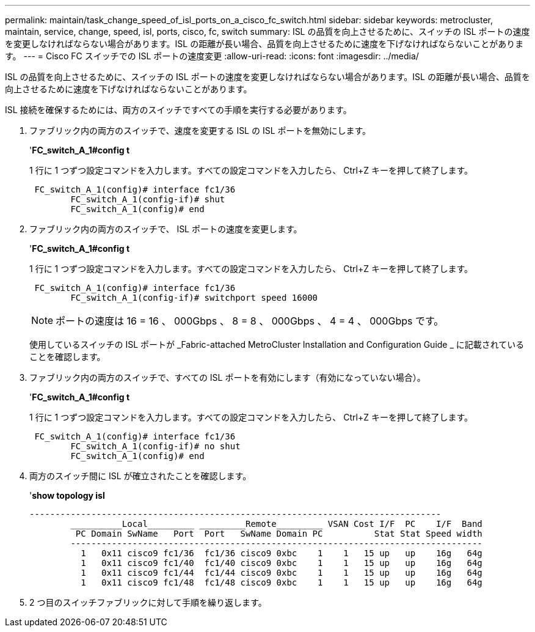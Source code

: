 ---
permalink: maintain/task_change_speed_of_isl_ports_on_a_cisco_fc_switch.html 
sidebar: sidebar 
keywords: metrocluster, maintain, service, change, speed, isl, ports, cisco, fc, switch 
summary: ISL の品質を向上させるために、スイッチの ISL ポートの速度を変更しなければならない場合があります。ISL の距離が長い場合、品質を向上させるために速度を下げなければならないことがあります。 
---
= Cisco FC スイッチでの ISL ポートの速度変更
:allow-uri-read: 
:icons: font
:imagesdir: ../media/


[role="lead"]
ISL の品質を向上させるために、スイッチの ISL ポートの速度を変更しなければならない場合があります。ISL の距離が長い場合、品質を向上させるために速度を下げなければならないことがあります。

ISL 接続を確保するためには、両方のスイッチですべての手順を実行する必要があります。

. ファブリック内の両方のスイッチで、速度を変更する ISL の ISL ポートを無効にします。
+
'*FC_switch_A_1#config t*

+
1 行に 1 つずつ設定コマンドを入力します。すべての設定コマンドを入力したら、 Ctrl+Z キーを押して終了します。

+
[listing]
----

 FC_switch_A_1(config)# interface fc1/36
	FC_switch_A_1(config-if)# shut
	FC_switch_A_1(config)# end
----
. ファブリック内の両方のスイッチで、 ISL ポートの速度を変更します。
+
'*FC_switch_A_1#config t*

+
1 行に 1 つずつ設定コマンドを入力します。すべての設定コマンドを入力したら、 Ctrl+Z キーを押して終了します。

+
[listing]
----

 FC_switch_A_1(config)# interface fc1/36
	FC_switch_A_1(config-if)# switchport speed 16000
----
+

NOTE: ポートの速度は 16 = 16 、 000Gbps 、 8 = 8 、 000Gbps 、 4 = 4 、 000Gbps です。

+
使用しているスイッチの ISL ポートが _Fabric-attached MetroCluster Installation and Configuration Guide _ に記載されていることを確認します。

. ファブリック内の両方のスイッチで、すべての ISL ポートを有効にします（有効になっていない場合）。
+
'*FC_switch_A_1#config t*

+
1 行に 1 つずつ設定コマンドを入力します。すべての設定コマンドを入力したら、 Ctrl+Z キーを押して終了します。

+
[listing]
----

 FC_switch_A_1(config)# interface fc1/36
	FC_switch_A_1(config-if)# no shut
	FC_switch_A_1(config)# end
----
. 両方のスイッチ間に ISL が確立されたことを確認します。
+
'*show topology isl*

+
[listing]
----
--------------------------------------------------------------------------------
	__________Local_________ _________Remote_________ VSAN Cost I/F  PC    I/F  Band
	 PC Domain SwName   Port  Port   SwName Domain PC          Stat Stat Speed width
	--------------------------------------------------------------------------------
	  1   0x11 cisco9 fc1/36  fc1/36 cisco9 0xbc    1    1   15 up   up    16g   64g
	  1   0x11 cisco9 fc1/40  fc1/40 cisco9 0xbc    1    1   15 up   up    16g   64g
	  1   0x11 cisco9 fc1/44  fc1/44 cisco9 0xbc    1    1   15 up   up    16g   64g
	  1   0x11 cisco9 fc1/48  fc1/48 cisco9 0xbc    1    1   15 up   up    16g   64g
----
. 2 つ目のスイッチファブリックに対して手順を繰り返します。

